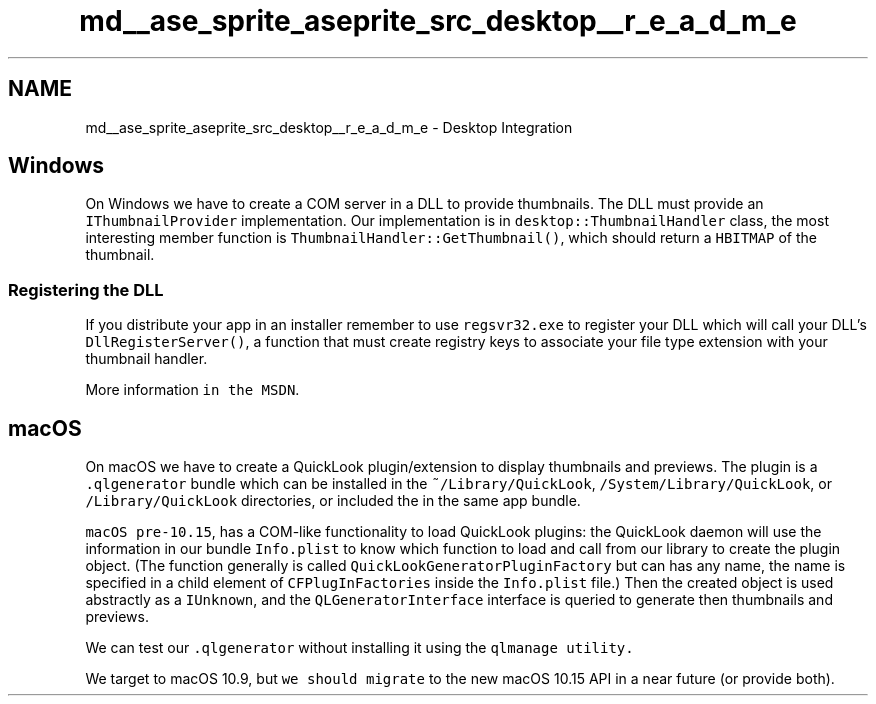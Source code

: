 .TH "md__ase_sprite_aseprite_src_desktop__r_e_a_d_m_e" 3 "Wed Feb 1 2023" "Version Version 0.0" "My Project" \" -*- nroff -*-
.ad l
.nh
.SH NAME
md__ase_sprite_aseprite_src_desktop__r_e_a_d_m_e \- Desktop Integration 
.PP
\fC\fP
.SH "Windows"
.PP
On Windows we have to create a COM server in a DLL to provide thumbnails\&. The DLL must provide an \fCIThumbnailProvider\fP implementation\&. Our implementation is in \fCdesktop::ThumbnailHandler\fP class, the most interesting member function is \fCThumbnailHandler::GetThumbnail()\fP, which should return a \fCHBITMAP\fP of the thumbnail\&.
.SS "Registering the DLL"
If you distribute your app in an installer remember to use \fCregsvr32\&.exe\fP to register your DLL which will call your DLL's \fCDllRegisterServer()\fP, a function that must create registry keys to associate your file type extension with your thumbnail handler\&.
.PP
More information \fCin the MSDN\fP\&.
.SH "macOS"
.PP
On macOS we have to create a QuickLook plugin/extension to display thumbnails and previews\&. The plugin is a \fC\&.qlgenerator\fP bundle which can be installed in the \fC~/Library/QuickLook\fP, \fC/System/Library/QuickLook\fP, or \fC/Library/QuickLook\fP directories, or included the in the same app bundle\&.
.PP
\fCmacOS pre-10\&.15\fP, has a COM-like functionality to load QuickLook plugins: the QuickLook daemon will use the information in our bundle \fCInfo\&.plist\fP to know which function to load and call from our library to create the plugin object\&. (The function generally is called \fCQuickLookGeneratorPluginFactory\fP but can has any name, the name is specified in a child element of \fCCFPlugInFactories\fP inside the \fCInfo\&.plist\fP file\&.) Then the created object is used abstractly as a \fCIUnknown\fP, and the \fCQLGeneratorInterface\fP interface is queried to generate then thumbnails and previews\&.
.PP
We can test our \fC\&.qlgenerator\fP without installing it using the \fC\fCqlmanage\fP utility\fP\&.
.PP
We target to macOS 10\&.9, but \fCwe should migrate\fP to the new macOS 10\&.15 API in a near future (or provide both)\&. 
